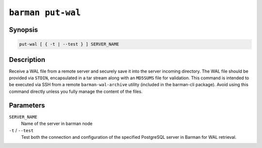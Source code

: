 .. _barman_put_wal:

``barman put-wal``
""""""""""""""""""

Synopsis
^^^^^^^^

.. code-block:: text
    
    put-wal [ { -t | --test } ] SERVER_NAME

Description
^^^^^^^^^^^

Receive a WAL file from a remote server and securely save it into the server incoming
directory. The WAL file should be provided via ``STDIN``, encapsulated in a tar stream along
with an ``MD5SUMS`` file for validation. This command is intended to be executed via SSH from
a remote ``barman-wal-archive`` utility (included in the barman-cli package). Avoid
using this command directly unless you fully manage the content of the files.

Parameters
^^^^^^^^^^

``SERVER_NAME``
    Name of the server in barman node

``-t`` / ``--test``
    Test both the connection and configuration of the specified PostgreSQL
    server in Barman for WAL retrieval.
